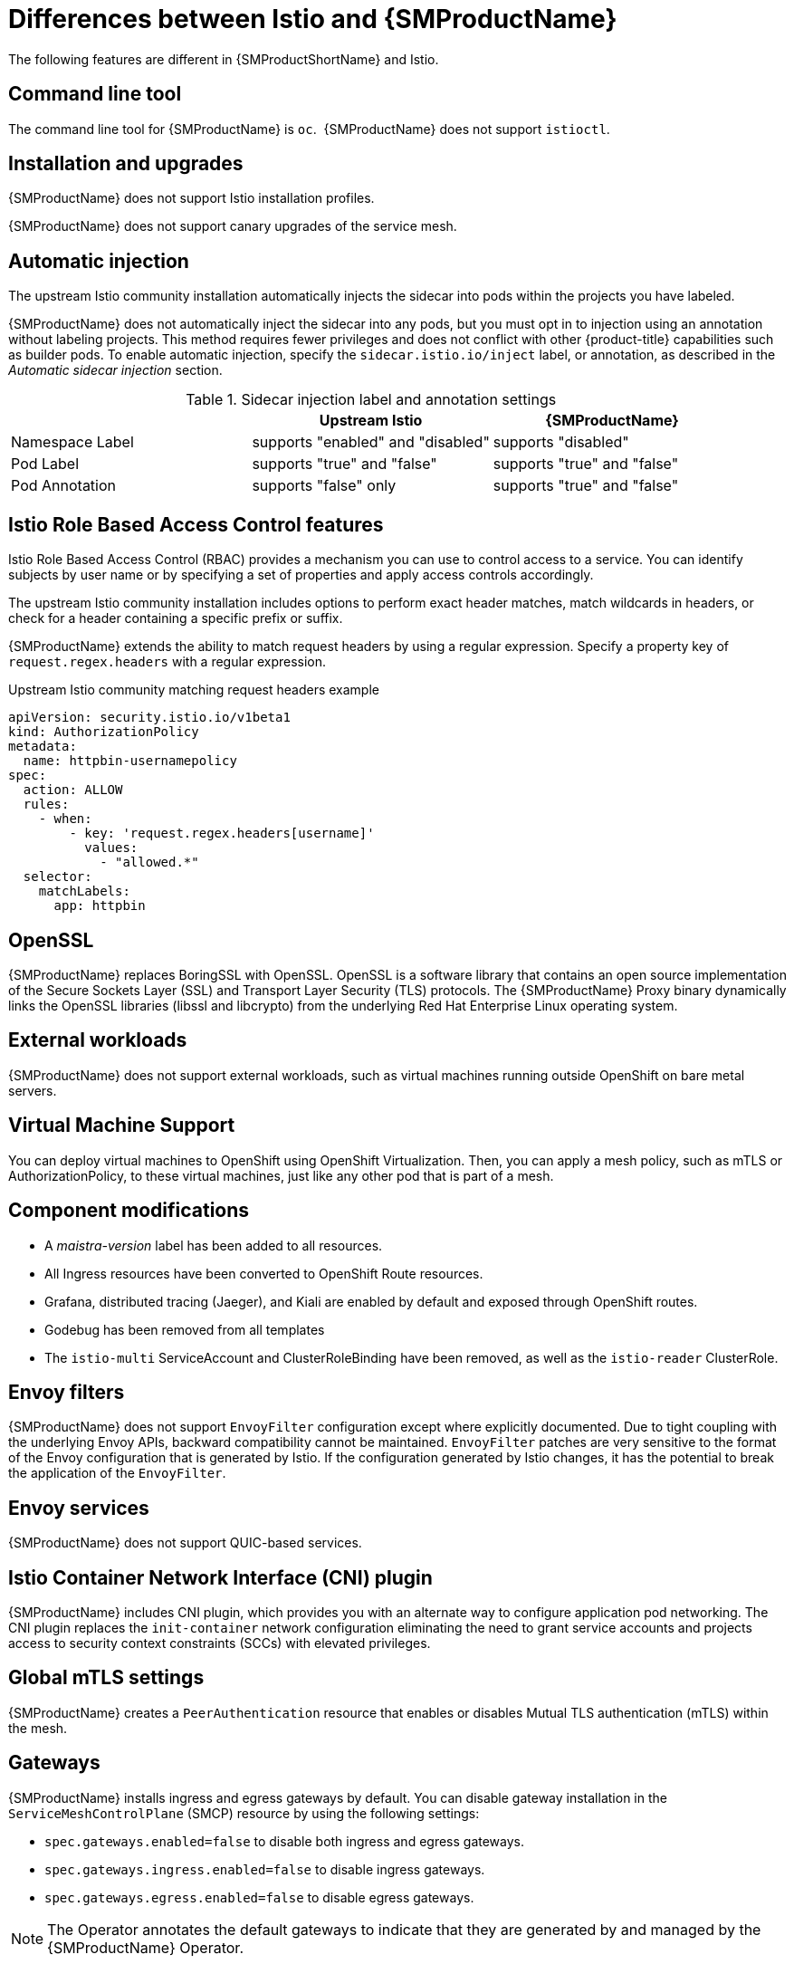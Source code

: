 ////
Module included in the following assemblies:
-service_mesh/v2x/ossm-vs-community.adoc
////
:_content-type: CONCEPT
[id="ossm-vs-istio_{context}"]
= Differences between Istio and {SMProductName}

The following features are different in {SMProductShortName} and Istio.

[id="ossm-cli-tool_{context}"]
== Command line tool

The command line tool for {SMProductName} is `oc`.  {SMProductName} does not support `istioctl`.


[id="ossm-installation-upgrade_{context}"]
== Installation and upgrades

{SMProductName} does not support Istio installation profiles.

{SMProductName} does not support canary upgrades of the service mesh.


[id="ossm-automatic-injection_{context}"]
== Automatic injection

The upstream Istio community installation automatically injects the sidecar into pods within the projects you have labeled.

{SMProductName} does not automatically inject the sidecar into any pods, but you must opt in to injection using an annotation without labeling projects. This method requires fewer privileges and does not conflict with other {product-title} capabilities such as builder pods. To enable automatic injection, specify the `sidecar.istio.io/inject` label, or annotation, as described in the _Automatic sidecar injection_ section.

.Sidecar injection label and annotation settings
[options="header"]
[cols="a, a, a"]
|===
|
|Upstream Istio
|{SMProductName}

|Namespace Label
|supports "enabled" and "disabled"
|supports "disabled"

|Pod Label
|supports "true" and "false"
|supports "true" and "false"

|Pod Annotation
|supports "false" only
|supports "true" and "false"
|===


[id="ossm-rbac_{context}"]
== Istio Role Based Access Control features

Istio Role Based Access Control (RBAC) provides a mechanism you can use to control access to a service. You can identify subjects by user name or by specifying a set of properties and apply access controls accordingly.

The upstream Istio community installation includes options to perform exact header matches, match wildcards in headers, or check for a header containing a specific prefix or suffix.

{SMProductName} extends the ability to match request headers by using a regular expression. Specify a property key of `request.regex.headers` with a regular expression.

.Upstream Istio community matching request headers example
[source,yaml]
----
apiVersion: security.istio.io/v1beta1
kind: AuthorizationPolicy
metadata:
  name: httpbin-usernamepolicy
spec:
  action: ALLOW
  rules:
    - when:
        - key: 'request.regex.headers[username]'
          values:
            - "allowed.*"
  selector:
    matchLabels:
      app: httpbin
----

[id="ossm-openssl_{context}"]
== OpenSSL

{SMProductName} replaces BoringSSL with OpenSSL. OpenSSL is a software library that contains an open source implementation of the Secure Sockets Layer (SSL) and Transport Layer Security (TLS) protocols. The {SMProductName} Proxy binary dynamically links the OpenSSL libraries (libssl and libcrypto) from the underlying Red Hat Enterprise Linux operating system.

[id="ossm-external-workloads_{context}"]
== External workloads

{SMProductName} does not support external workloads, such as virtual machines running outside OpenShift on bare metal servers.

[id="ossm-virtual-machine-support_{context}"]
== Virtual Machine Support

You can deploy virtual machines to OpenShift using OpenShift Virtualization. Then, you can apply a mesh policy, such as mTLS or AuthorizationPolicy, to these virtual machines, just like any other pod that is part of a mesh.

[id="ossm-component-modifications_{context}"]
== Component modifications

* A _maistra-version_ label has been added to all resources.
* All Ingress resources have been converted to OpenShift Route resources.
* Grafana, distributed tracing (Jaeger), and Kiali are enabled by default and exposed through OpenShift routes.
* Godebug has been removed from all templates
* The `istio-multi` ServiceAccount and ClusterRoleBinding have been removed, as well as the `istio-reader` ClusterRole.

[id="ossm-envoy-filters_{context}"]
== Envoy filters

{SMProductName} does not support `EnvoyFilter` configuration except where explicitly documented. Due to tight coupling with the underlying Envoy APIs, backward compatibility cannot be maintained. `EnvoyFilter` patches are very sensitive to the format of the Envoy configuration that is generated by Istio. If the configuration generated by Istio changes, it has the potential to break the application of the `EnvoyFilter`.

[id="ossm-envoy-services_{context}"]
== Envoy services

{SMProductName} does not support QUIC-based services.

[id="ossm-cni_{context}"]
== Istio Container Network Interface (CNI) plugin

{SMProductName} includes CNI plugin, which provides you with an alternate way to configure application pod networking. The CNI plugin replaces the `init-container` network configuration eliminating the need to grant service accounts and projects access to security context constraints (SCCs) with elevated privileges.

[id="ossm-global-mtls_{context}"]
== Global mTLS settings
{SMProductName} creates a `PeerAuthentication` resource that enables or disables Mutual TLS authentication (mTLS) within the mesh.

[id="ossm-gateways_{context}"]
== Gateways

{SMProductName} installs ingress and egress gateways by default. You can disable gateway installation in the `ServiceMeshControlPlane` (SMCP) resource by using the following settings:

* `spec.gateways.enabled=false` to disable both ingress and egress gateways.
* `spec.gateways.ingress.enabled=false` to disable ingress gateways.
* `spec.gateways.egress.enabled=false`  to disable egress gateways.

[NOTE]
====
The Operator annotates the default gateways to indicate that they are generated by and managed by the {SMProductName} Operator.
====

[id="ossm-multicluster-configuration_{context}"]
== Multicluster configurations

{SMProductName} support for multicluster configurations is limited to the federation of service meshes across multiple clusters.

[id="ossm-certificate-signing-request_{context}"]
== Custom Certificate Signing Requests (CSR)

You cannot configure {SMProductName} to process CSRs through the Kubernetes certificate authority (CA).

[id="ossm-routes-gateways_{context}"]
== Routes for Istio Gateways

OpenShift routes for Istio Gateways are automatically managed in {SMProductName}. Every time an Istio Gateway is created, updated or deleted inside the service mesh, an OpenShift route is created, updated or deleted.

A {SMProductName} control plane component called Istio OpenShift Routing (IOR) synchronizes the gateway route. For more information, see Automatic route creation.

[id="ossm-catch-all-domains_{context}"]
=== Catch-all domains
Catch-all domains ("\*") are not supported. If one is found in the Gateway definition, {SMProductName} _will_ create the route, but will rely on OpenShift to create a default hostname. This means that the newly created route will __not__ be a catch all ("*") route, instead it will have a hostname in the form `<route-name>[-<project>].<suffix>`. See the {product-title} documentation for more information about how default hostnames work and how a `cluster-admin` can customize it. If you use {product-dedicated}, refer to the {product-dedicated} the `dedicated-admin` role.

[id="ossm-subdomains_{context}"]
=== Subdomains
Subdomains (e.g.: "*.domain.com") are supported. However this ability doesn't come enabled by default in {product-title}. This means that {SMProductName} _will_ create the route with the subdomain, but it will only be in effect if {product-title} is configured to enable it.

[id="ossm-tls_{context}"]
=== Transport layer security
Transport Layer Security (TLS) is supported. This means that, if the Gateway contains a `tls` section, the OpenShift Route will be configured to support TLS.
